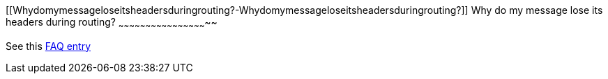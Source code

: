 [[ConfluenceContent]]
[[Whydomymessageloseitsheadersduringrouting?-Whydomymessageloseitsheadersduringrouting?]]
Why do my message lose its headers during routing?
~~~~~~~~~~~~~~~~~~~~~~~~~~~~~~~~~~~~~~~~~~~~~~~~~~

See this link:using-getin-or-getout-methods-on-exchange.html[FAQ entry]
